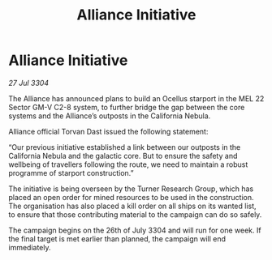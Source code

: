 :PROPERTIES:
:ID:       db6def56-fcf2-4b7d-9247-872a439c3c8d
:END:
#+title: Alliance Initiative
#+filetags: :galnet:

* Alliance Initiative

/27 Jul 3304/

The Alliance has announced plans to build an Ocellus starport in the MEL 22 Sector GM-V C2-8 system, to further bridge the gap between the core systems and the Alliance’s outposts in the California Nebula. 

Alliance official Torvan Dast issued the following statement: 

“Our previous initiative established a link between our outposts in the California Nebula and the galactic core. But to ensure the safety and wellbeing of travellers following the route, we need to maintain a robust programme of starport construction.” 

The initiative is being overseen by the Turner Research Group, which has placed an open order for mined resources to be used in the construction. The organisation has also placed a kill order on all ships on its wanted list, to ensure that those contributing material to the campaign can do so safely. 

The campaign begins on the 26th of July 3304 and will run for one week. If the final target is met earlier than planned, the campaign will end immediately.
